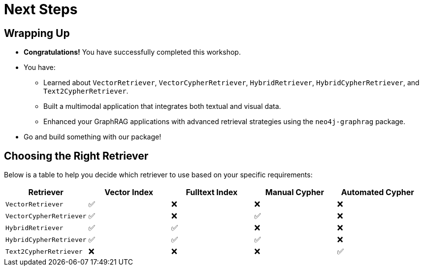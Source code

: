 = Next Steps
:order: 8
:type: lesson

== Wrapping Up

* **Congratulations!** You have successfully completed this workshop.
* You have:
  - Learned about `VectorRetriever`, `VectorCypherRetriever`, `HybridRetriever`, `HybridCypherRetriever`, and `Text2CypherRetriever`.
  - Built a multimodal application that integrates both textual and visual data.
  - Enhanced your GraphRAG applications with advanced retrieval strategies using the `neo4j-graphrag` package.
* Go and build something with our package!

== Choosing the Right Retriever

Below is a table to help you decide which retriever to use based on your specific requirements:

[cols="1,1,1,1,1", options="header"]
|===
| Retriever | Vector Index | Fulltext Index | Manual Cypher | Automated Cypher

| `VectorRetriever`
| ✅
| ❌
| ❌
| ❌

| `VectorCypherRetriever`
| ✅
| ❌
| ✅
| ❌

| `HybridRetriever`
| ✅
| ✅
| ❌
| ❌

| `HybridCypherRetriever`
| ✅
| ✅
| ✅
| ❌

| `Text2CypherRetriever`
| ❌
| ❌
| ❌
| ✅
|===
